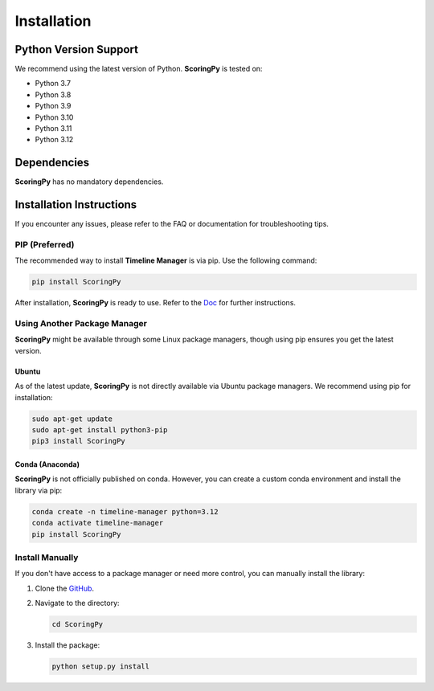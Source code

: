 Installation
============

Python Version Support
######################

We recommend using the latest version of Python. **ScoringPy** is tested on:

- Python 3.7
- Python 3.8
- Python 3.9
- Python 3.10
- Python 3.11
- Python 3.12

Dependencies
############

**ScoringPy** has no mandatory dependencies.

Installation Instructions
#########################

If you encounter any issues, please refer to the FAQ or documentation for troubleshooting tips.

PIP (Preferred)
***************

The recommended way to install **Timeline Manager** is via pip. Use the following command:

.. code-block:: bash

    pip install ScoringPy

After installation, **ScoringPy** is ready to use. Refer to the `Doc <https://timeline-manager.readthedocs.io/en/latest/index.html>`_ for further instructions.

Using Another Package Manager
******************************

**ScoringPy** might be available through some Linux package managers, though using pip ensures you get the latest version.

Ubuntu
-------

As of the latest update, **ScoringPy** is not directly available via Ubuntu package managers. We recommend using pip for installation:

.. code-block:: bash

    sudo apt-get update
    sudo apt-get install python3-pip
    pip3 install ScoringPy

Conda (Anaconda)
----------------

**ScoringPy** is not officially published on conda. However, you can create a custom conda environment and install the library via pip:

.. code-block:: bash

    conda create -n timeline-manager python=3.12
    conda activate timeline-manager
    pip install ScoringPy

Install Manually
****************

If you don't have access to a package manager or need more control, you can manually install the library:

1. Clone the `GitHub <https://github.com/Qubdi/ScoringPy>`_.
2. Navigate to the directory:

   .. code-block:: bash

      cd ScoringPy

3. Install the package:

   .. code-block:: bash

      python setup.py install


